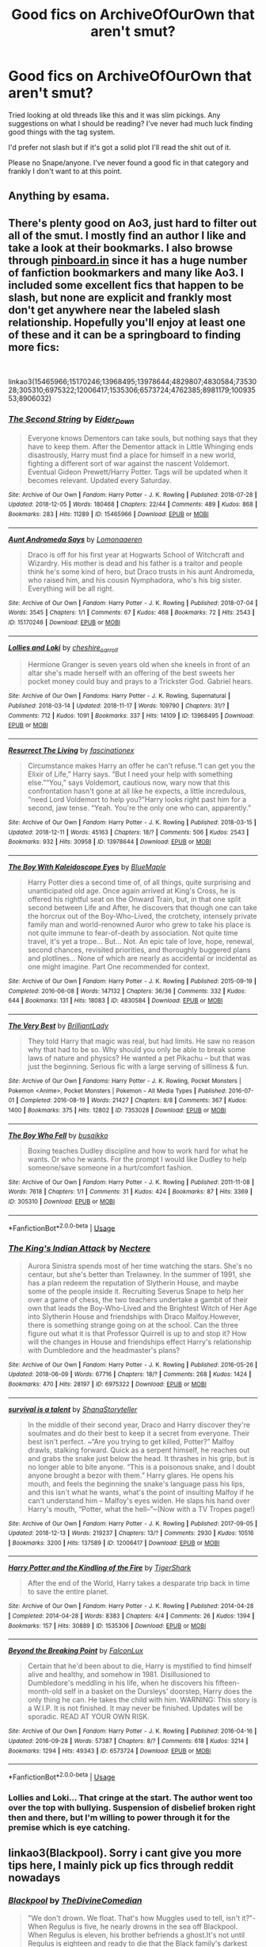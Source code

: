#+TITLE: Good fics on ArchiveOfOurOwn that aren't smut?

* Good fics on ArchiveOfOurOwn that aren't smut?
:PROPERTIES:
:Author: UnusuallyUpbeat
:Score: 16
:DateUnix: 1545480895.0
:DateShort: 2018-Dec-22
:FlairText: Request
:END:
Tried looking at old threads like this and it was slim pickings. Any suggestions on what I should be reading? I've never had much luck finding good things with the tag system.

I'd prefer not slash but if it's got a solid plot I'll read the shit out of it.

Please no Snape/anyone. I've never found a good fic in that category and frankly I don't want to at this point.


** Anything by esama.
:PROPERTIES:
:Author: Jahoan
:Score: 18
:DateUnix: 1545483580.0
:DateShort: 2018-Dec-22
:END:


** There's plenty good on Ao3, just hard to filter out all of the smut. I mostly find an author I like and take a look at their bookmarks. I also browse through [[https://pinboard.in][pinboard.in]] since it has a huge number of fanfiction bookmarkers and many like Ao3. I included some excellent fics that happen to be slash, but none are explicit and frankly most don't get anywhere near the labeled slash relationship. Hopefully you'll enjoy at least one of these and it can be a springboard to finding more fics:

​

linkao3(15465966;15170246;13968495;13978644;4829807;4830584;7353028;305310;6975322;12006417;1535306;6573724;4762385;8981179;10093553;8906032)
:PROPERTIES:
:Author: tpyrene
:Score: 7
:DateUnix: 1545495830.0
:DateShort: 2018-Dec-22
:END:

*** [[https://archiveofourown.org/works/15465966][*/The Second String/*]] by [[https://www.archiveofourown.org/users/Eider_Down/pseuds/Eider_Down][/Eider_Down/]]

#+begin_quote
  Everyone knows Dementors can take souls, but nothing says that they have to keep them. After the Dementor attack in Little Whinging ends disastrously, Harry must find a place for himself in a new world, fighting a different sort of war against the nascent Voldemort. Eventual Gideon Prewett/Harry Potter. Tags will be updated when it becomes relevant. Updated every Saturday.
#+end_quote

^{/Site/:} ^{Archive} ^{of} ^{Our} ^{Own} ^{*|*} ^{/Fandom/:} ^{Harry} ^{Potter} ^{-} ^{J.} ^{K.} ^{Rowling} ^{*|*} ^{/Published/:} ^{2018-07-28} ^{*|*} ^{/Updated/:} ^{2018-12-05} ^{*|*} ^{/Words/:} ^{180468} ^{*|*} ^{/Chapters/:} ^{22/44} ^{*|*} ^{/Comments/:} ^{489} ^{*|*} ^{/Kudos/:} ^{868} ^{*|*} ^{/Bookmarks/:} ^{283} ^{*|*} ^{/Hits/:} ^{11289} ^{*|*} ^{/ID/:} ^{15465966} ^{*|*} ^{/Download/:} ^{[[https://archiveofourown.org/downloads/Ei/Eider_Down/15465966/The%20Second%20String.epub?updated_at=1544060104][EPUB]]} ^{or} ^{[[https://archiveofourown.org/downloads/Ei/Eider_Down/15465966/The%20Second%20String.mobi?updated_at=1544060104][MOBI]]}

--------------

[[https://archiveofourown.org/works/15170246][*/Aunt Andromeda Says/*]] by [[https://www.archiveofourown.org/users/Lomonaaeren/pseuds/Lomonaaeren][/Lomonaaeren/]]

#+begin_quote
  Draco is off for his first year at Hogwarts School of Witchcraft and Wizardry. His mother is dead and his father is a traitor and people think he's some kind of hero, but Draco trusts in his aunt Andromeda, who raised him, and his cousin Nymphadora, who's his big sister. Everything will be all right.
#+end_quote

^{/Site/:} ^{Archive} ^{of} ^{Our} ^{Own} ^{*|*} ^{/Fandom/:} ^{Harry} ^{Potter} ^{-} ^{J.} ^{K.} ^{Rowling} ^{*|*} ^{/Published/:} ^{2018-07-04} ^{*|*} ^{/Words/:} ^{3545} ^{*|*} ^{/Chapters/:} ^{1/1} ^{*|*} ^{/Comments/:} ^{67} ^{*|*} ^{/Kudos/:} ^{468} ^{*|*} ^{/Bookmarks/:} ^{72} ^{*|*} ^{/Hits/:} ^{2543} ^{*|*} ^{/ID/:} ^{15170246} ^{*|*} ^{/Download/:} ^{[[https://archiveofourown.org/downloads/Lo/Lomonaaeren/15170246/Aunt%20Andromeda%20Says.epub?updated_at=1530750544][EPUB]]} ^{or} ^{[[https://archiveofourown.org/downloads/Lo/Lomonaaeren/15170246/Aunt%20Andromeda%20Says.mobi?updated_at=1530750544][MOBI]]}

--------------

[[https://archiveofourown.org/works/13968495][*/Lollies and Loki/*]] by [[https://www.archiveofourown.org/users/cheshire_carroll/pseuds/cheshire_carroll][/cheshire_carroll/]]

#+begin_quote
  Hermione Granger is seven years old when she kneels in front of an altar she's made herself with an offering of the best sweets her pocket money could buy and prays to a Trickster God. Gabriel hears.
#+end_quote

^{/Site/:} ^{Archive} ^{of} ^{Our} ^{Own} ^{*|*} ^{/Fandoms/:} ^{Harry} ^{Potter} ^{-} ^{J.} ^{K.} ^{Rowling,} ^{Supernatural} ^{*|*} ^{/Published/:} ^{2018-03-14} ^{*|*} ^{/Updated/:} ^{2018-11-17} ^{*|*} ^{/Words/:} ^{109790} ^{*|*} ^{/Chapters/:} ^{31/?} ^{*|*} ^{/Comments/:} ^{712} ^{*|*} ^{/Kudos/:} ^{1091} ^{*|*} ^{/Bookmarks/:} ^{337} ^{*|*} ^{/Hits/:} ^{14109} ^{*|*} ^{/ID/:} ^{13968495} ^{*|*} ^{/Download/:} ^{[[https://archiveofourown.org/downloads/ch/cheshire_carroll/13968495/Lollies%20and%20Loki.epub?updated_at=1542439079][EPUB]]} ^{or} ^{[[https://archiveofourown.org/downloads/ch/cheshire_carroll/13968495/Lollies%20and%20Loki.mobi?updated_at=1542439079][MOBI]]}

--------------

[[https://archiveofourown.org/works/13978644][*/Resurrect The Living/*]] by [[https://www.archiveofourown.org/users/fascinationex/pseuds/fascinationex][/fascinationex/]]

#+begin_quote
  Circumstance makes Harry an offer he can't refuse.“I can get you the Elixir of Life,” Harry says. “But I need your help with something else.”“You,” says Voldemort, cautious now, wary now that this confrontation hasn't gone at all like he expects, a little incredulous, “need Lord Voldemort to help you?”Harry looks right past him for a second, jaw tense. “Yeah. You're the only one who can, apparently.”
#+end_quote

^{/Site/:} ^{Archive} ^{of} ^{Our} ^{Own} ^{*|*} ^{/Fandom/:} ^{Harry} ^{Potter} ^{-} ^{J.} ^{K.} ^{Rowling} ^{*|*} ^{/Published/:} ^{2018-03-15} ^{*|*} ^{/Updated/:} ^{2018-12-11} ^{*|*} ^{/Words/:} ^{45163} ^{*|*} ^{/Chapters/:} ^{18/?} ^{*|*} ^{/Comments/:} ^{506} ^{*|*} ^{/Kudos/:} ^{2543} ^{*|*} ^{/Bookmarks/:} ^{932} ^{*|*} ^{/Hits/:} ^{30958} ^{*|*} ^{/ID/:} ^{13978644} ^{*|*} ^{/Download/:} ^{[[https://archiveofourown.org/downloads/fa/fascinationex/13978644/Resurrect%20The%20Living.epub?updated_at=1544517188][EPUB]]} ^{or} ^{[[https://archiveofourown.org/downloads/fa/fascinationex/13978644/Resurrect%20The%20Living.mobi?updated_at=1544517188][MOBI]]}

--------------

[[https://archiveofourown.org/works/4830584][*/The Boy With Kaleidoscope Eyes/*]] by [[https://www.archiveofourown.org/users/BlueMaple/pseuds/BlueMaple][/BlueMaple/]]

#+begin_quote
  Harry Potter dies a second time of, of all things, quite surprising and unanticipated old age. Once again arrived at King's Cross, he is offered his rightful seat on the Onward Train, but, in that one split second between Life and After, he discovers that though one can take the horcrux out of the Boy-Who-Lived, the crotchety, intensely private family man and world-renowned Auror who grew to take his place is not quite immune to fear-of-death by association. Not quite time travel, it's yet a trope... But... Not. An epic tale of love, hope, renewal, second chances, revisited priorities, and thoroughly buggered plans and plotlines... None of which are nearly as accidental or incidental as one might imagine. Part One recommended for context.
#+end_quote

^{/Site/:} ^{Archive} ^{of} ^{Our} ^{Own} ^{*|*} ^{/Fandom/:} ^{Harry} ^{Potter} ^{-} ^{J.} ^{K.} ^{Rowling} ^{*|*} ^{/Published/:} ^{2015-09-19} ^{*|*} ^{/Completed/:} ^{2016-06-08} ^{*|*} ^{/Words/:} ^{147132} ^{*|*} ^{/Chapters/:} ^{36/36} ^{*|*} ^{/Comments/:} ^{332} ^{*|*} ^{/Kudos/:} ^{644} ^{*|*} ^{/Bookmarks/:} ^{131} ^{*|*} ^{/Hits/:} ^{18083} ^{*|*} ^{/ID/:} ^{4830584} ^{*|*} ^{/Download/:} ^{[[https://archiveofourown.org/downloads/Bl/BlueMaple/4830584/The%20Boy%20With%20Kaleidoscope.epub?updated_at=1543590195][EPUB]]} ^{or} ^{[[https://archiveofourown.org/downloads/Bl/BlueMaple/4830584/The%20Boy%20With%20Kaleidoscope.mobi?updated_at=1543590195][MOBI]]}

--------------

[[https://archiveofourown.org/works/7353028][*/The Very Best/*]] by [[https://www.archiveofourown.org/users/BrilliantLady/pseuds/BrilliantLady][/BrilliantLady/]]

#+begin_quote
  They told Harry that magic was real, but had limits. He saw no reason why that had to be so. Why should you only be able to break some laws of nature and physics? He wanted a pet Pikachu -- but that was just the beginning. Serious fic with a large serving of silliness & fun.
#+end_quote

^{/Site/:} ^{Archive} ^{of} ^{Our} ^{Own} ^{*|*} ^{/Fandoms/:} ^{Harry} ^{Potter} ^{-} ^{J.} ^{K.} ^{Rowling,} ^{Pocket} ^{Monsters} ^{|} ^{Pokemon} ^{<Anime>,} ^{Pocket} ^{Monsters} ^{|} ^{Pokemon} ^{-} ^{All} ^{Media} ^{Types} ^{*|*} ^{/Published/:} ^{2016-07-01} ^{*|*} ^{/Completed/:} ^{2016-08-19} ^{*|*} ^{/Words/:} ^{21427} ^{*|*} ^{/Chapters/:} ^{8/8} ^{*|*} ^{/Comments/:} ^{367} ^{*|*} ^{/Kudos/:} ^{1400} ^{*|*} ^{/Bookmarks/:} ^{375} ^{*|*} ^{/Hits/:} ^{12802} ^{*|*} ^{/ID/:} ^{7353028} ^{*|*} ^{/Download/:} ^{[[https://archiveofourown.org/downloads/Br/BrilliantLady/7353028/The%20Very%20Best.epub?updated_at=1543817374][EPUB]]} ^{or} ^{[[https://archiveofourown.org/downloads/Br/BrilliantLady/7353028/The%20Very%20Best.mobi?updated_at=1543817374][MOBI]]}

--------------

[[https://archiveofourown.org/works/305310][*/The Boy Who Fell/*]] by [[https://www.archiveofourown.org/users/busaikko/pseuds/busaikko][/busaikko/]]

#+begin_quote
  Boxing teaches Dudley discipline and how to work hard for what he wants. Or who he wants. For the prompt I would like Dudley to help someone/save someone in a hurt/comfort fashion.
#+end_quote

^{/Site/:} ^{Archive} ^{of} ^{Our} ^{Own} ^{*|*} ^{/Fandom/:} ^{Harry} ^{Potter} ^{-} ^{J.} ^{K.} ^{Rowling} ^{*|*} ^{/Published/:} ^{2011-11-08} ^{*|*} ^{/Words/:} ^{7618} ^{*|*} ^{/Chapters/:} ^{1/1} ^{*|*} ^{/Comments/:} ^{31} ^{*|*} ^{/Kudos/:} ^{424} ^{*|*} ^{/Bookmarks/:} ^{87} ^{*|*} ^{/Hits/:} ^{3369} ^{*|*} ^{/ID/:} ^{305310} ^{*|*} ^{/Download/:} ^{[[https://archiveofourown.org/downloads/bu/busaikko/305310/The%20Boy%20Who%20Fell.epub?updated_at=1387606424][EPUB]]} ^{or} ^{[[https://archiveofourown.org/downloads/bu/busaikko/305310/The%20Boy%20Who%20Fell.mobi?updated_at=1387606424][MOBI]]}

--------------

*FanfictionBot*^{2.0.0-beta} | [[https://github.com/tusing/reddit-ffn-bot/wiki/Usage][Usage]]
:PROPERTIES:
:Author: FanfictionBot
:Score: 2
:DateUnix: 1545496037.0
:DateShort: 2018-Dec-22
:END:


*** [[https://archiveofourown.org/works/6975322][*/The King's Indian Attack/*]] by [[https://www.archiveofourown.org/users/Nectere/pseuds/Nectere][/Nectere/]]

#+begin_quote
  Aurora Sinistra spends most of her time watching the stars. She's no centaur, but she's better than Trelawney. In the summer of 1991, she has a plan redeem the reputation of Slytherin House, and maybe some of the people inside it. Recruiting Severus Snape to help her over a game of chess, the two teachers undertake a gambit of their own that leads the Boy-Who-Lived and the Brightest Witch of Her Age into Slytherin House and friendships with Draco Malfoy.However, there is something strange going on at the school. Can the three figure out what it is that Professor Quirrell is up to and stop it? How will the changes in House and friendships effect Harry's relationship with Dumbledore and the headmaster's plans?
#+end_quote

^{/Site/:} ^{Archive} ^{of} ^{Our} ^{Own} ^{*|*} ^{/Fandom/:} ^{Harry} ^{Potter} ^{-} ^{J.} ^{K.} ^{Rowling} ^{*|*} ^{/Published/:} ^{2016-05-26} ^{*|*} ^{/Updated/:} ^{2018-06-09} ^{*|*} ^{/Words/:} ^{67716} ^{*|*} ^{/Chapters/:} ^{18/?} ^{*|*} ^{/Comments/:} ^{268} ^{*|*} ^{/Kudos/:} ^{1424} ^{*|*} ^{/Bookmarks/:} ^{470} ^{*|*} ^{/Hits/:} ^{28197} ^{*|*} ^{/ID/:} ^{6975322} ^{*|*} ^{/Download/:} ^{[[https://archiveofourown.org/downloads/Ne/Nectere/6975322/The%20Kings%20Indian%20Attack.epub?updated_at=1528519957][EPUB]]} ^{or} ^{[[https://archiveofourown.org/downloads/Ne/Nectere/6975322/The%20Kings%20Indian%20Attack.mobi?updated_at=1528519957][MOBI]]}

--------------

[[https://archiveofourown.org/works/12006417][*/survival is a talent/*]] by [[https://www.archiveofourown.org/users/ShanaStoryteller/pseuds/ShanaStoryteller][/ShanaStoryteller/]]

#+begin_quote
  In the middle of their second year, Draco and Harry discover they're soulmates and do their best to keep it a secret from everyone. Their best isn't perfect. ~“Are you trying to get killed, Potter?” Malfoy drawls, stalking forward. Quick as a serpent himself, he reaches out and grabs the snake just below the head. It thrashes in his grip, but is no longer able to bite anyone. “This is a poisonous snake, and I doubt anyone brought a bezor with them.” Harry glares. He opens his mouth, and feels the beginning the snake's language pass his lips, and this isn't what he wants, what's the point of insulting Malfoy if he can't understand him -- Malfoy's eyes widen. He slaps his hand over Harry's mouth, “Potter, what the hell--”~(Now with a TV Tropes page!)
#+end_quote

^{/Site/:} ^{Archive} ^{of} ^{Our} ^{Own} ^{*|*} ^{/Fandom/:} ^{Harry} ^{Potter} ^{-} ^{J.} ^{K.} ^{Rowling} ^{*|*} ^{/Published/:} ^{2017-09-05} ^{*|*} ^{/Updated/:} ^{2018-12-13} ^{*|*} ^{/Words/:} ^{219237} ^{*|*} ^{/Chapters/:} ^{13/?} ^{*|*} ^{/Comments/:} ^{2930} ^{*|*} ^{/Kudos/:} ^{10516} ^{*|*} ^{/Bookmarks/:} ^{3200} ^{*|*} ^{/Hits/:} ^{137589} ^{*|*} ^{/ID/:} ^{12006417} ^{*|*} ^{/Download/:} ^{[[https://archiveofourown.org/downloads/Sh/ShanaStoryteller/12006417/survival%20is%20a%20talent.epub?updated_at=1544939603][EPUB]]} ^{or} ^{[[https://archiveofourown.org/downloads/Sh/ShanaStoryteller/12006417/survival%20is%20a%20talent.mobi?updated_at=1544939603][MOBI]]}

--------------

[[https://archiveofourown.org/works/1535306][*/Harry Potter and the Kindling of the Fire/*]] by [[https://www.archiveofourown.org/users/TigerShark/pseuds/TigerShark][/TigerShark/]]

#+begin_quote
  After the end of the World, Harry takes a desparate trip back in time to save the entire planet.
#+end_quote

^{/Site/:} ^{Archive} ^{of} ^{Our} ^{Own} ^{*|*} ^{/Fandom/:} ^{Harry} ^{Potter} ^{-} ^{J.} ^{K.} ^{Rowling} ^{*|*} ^{/Published/:} ^{2014-04-28} ^{*|*} ^{/Completed/:} ^{2014-04-28} ^{*|*} ^{/Words/:} ^{8383} ^{*|*} ^{/Chapters/:} ^{4/4} ^{*|*} ^{/Comments/:} ^{26} ^{*|*} ^{/Kudos/:} ^{1394} ^{*|*} ^{/Bookmarks/:} ^{157} ^{*|*} ^{/Hits/:} ^{30889} ^{*|*} ^{/ID/:} ^{1535306} ^{*|*} ^{/Download/:} ^{[[https://archiveofourown.org/downloads/Ti/TigerShark/1535306/Harry%20Potter%20and%20the%20Kindling.epub?updated_at=1496772459][EPUB]]} ^{or} ^{[[https://archiveofourown.org/downloads/Ti/TigerShark/1535306/Harry%20Potter%20and%20the%20Kindling.mobi?updated_at=1496772459][MOBI]]}

--------------

[[https://archiveofourown.org/works/6573724][*/Beyond the Breaking Point/*]] by [[https://www.archiveofourown.org/users/FalconLux/pseuds/FalconLux][/FalconLux/]]

#+begin_quote
  Certain that he'd been about to die, Harry is mystified to find himself alive and healthy, and somehow in 1981. Disillusioned to Dumbledore's meddling in his life, when he discovers his fifteen-month-old self in a basket on the Dursleys' doorstep, Harry does the only thing he can. He takes the child with him. WARNING: This story is a W.I.P. It is not finished. It may never be finished. Updates will be sporadic. READ AT YOUR OWN RISK.
#+end_quote

^{/Site/:} ^{Archive} ^{of} ^{Our} ^{Own} ^{*|*} ^{/Fandom/:} ^{Harry} ^{Potter} ^{-} ^{J.} ^{K.} ^{Rowling} ^{*|*} ^{/Published/:} ^{2016-04-16} ^{*|*} ^{/Updated/:} ^{2016-09-28} ^{*|*} ^{/Words/:} ^{57387} ^{*|*} ^{/Chapters/:} ^{8/?} ^{*|*} ^{/Comments/:} ^{618} ^{*|*} ^{/Kudos/:} ^{3214} ^{*|*} ^{/Bookmarks/:} ^{1294} ^{*|*} ^{/Hits/:} ^{49343} ^{*|*} ^{/ID/:} ^{6573724} ^{*|*} ^{/Download/:} ^{[[https://archiveofourown.org/downloads/Fa/FalconLux/6573724/Beyond%20the%20Breaking%20Point.epub?updated_at=1542779141][EPUB]]} ^{or} ^{[[https://archiveofourown.org/downloads/Fa/FalconLux/6573724/Beyond%20the%20Breaking%20Point.mobi?updated_at=1542779141][MOBI]]}

--------------

*FanfictionBot*^{2.0.0-beta} | [[https://github.com/tusing/reddit-ffn-bot/wiki/Usage][Usage]]
:PROPERTIES:
:Author: FanfictionBot
:Score: 2
:DateUnix: 1545496050.0
:DateShort: 2018-Dec-22
:END:


*** Lollies and Loki... That cringe at the start. The author went too over the top with bullying. Suspension of disbelief broken right then and there, but I'm willing to power through it for the premise which is eye catching.
:PROPERTIES:
:Score: 2
:DateUnix: 1545510789.0
:DateShort: 2018-Dec-23
:END:


** linkao3(Blackpool). Sorry i cant give you more tips here, I mainly pick up fics through reddit nowadays
:PROPERTIES:
:Author: natus92
:Score: 5
:DateUnix: 1545484460.0
:DateShort: 2018-Dec-22
:END:

*** [[https://archiveofourown.org/works/14760663][*/Blackpool/*]] by [[https://www.archiveofourown.org/users/TheDivineComedian/pseuds/TheDivineComedian][/TheDivineComedian/]]

#+begin_quote
  "We don't drown. We float. That's how Muggles used to tell, isn't it?"-When Regulus is five, he nearly drowns in the sea off Blackpool. When Regulus is eleven, his brother befriends a ghost.It's not until Regulus is eighteen and ready to die that the Black family's darkest secret finally unravels. It might, perhaps, change everything.(A coming-of-age story with mind magic, star charting, pink petit-fours, two diaries, and a ghost.)[Edit: SPOILERS in the comments.]
#+end_quote

^{/Site/:} ^{Archive} ^{of} ^{Our} ^{Own} ^{*|*} ^{/Fandom/:} ^{Harry} ^{Potter} ^{-} ^{J.} ^{K.} ^{Rowling} ^{*|*} ^{/Published/:} ^{2018-05-26} ^{*|*} ^{/Completed/:} ^{2018-07-21} ^{*|*} ^{/Words/:} ^{63190} ^{*|*} ^{/Chapters/:} ^{9/9} ^{*|*} ^{/Comments/:} ^{393} ^{*|*} ^{/Kudos/:} ^{323} ^{*|*} ^{/Bookmarks/:} ^{110} ^{*|*} ^{/Hits/:} ^{4940} ^{*|*} ^{/ID/:} ^{14760663} ^{*|*} ^{/Download/:} ^{[[https://archiveofourown.org/downloads/Th/TheDivineComedian/14760663/Blackpool.epub?updated_at=1543359733][EPUB]]} ^{or} ^{[[https://archiveofourown.org/downloads/Th/TheDivineComedian/14760663/Blackpool.mobi?updated_at=1543359733][MOBI]]}

--------------

*FanfictionBot*^{2.0.0-beta} | [[https://github.com/tusing/reddit-ffn-bot/wiki/Usage][Usage]]
:PROPERTIES:
:Author: FanfictionBot
:Score: 2
:DateUnix: 1545484484.0
:DateShort: 2018-Dec-22
:END:


** I have yet to find anything readable aside from the old Teddy Lupin series by Fernwithy, which I can recommend. Other than that you do realize that you can exclude the rating E in your filter and that should take care of most of the smut?
:PROPERTIES:
:Author: nukumiyuki
:Score: 2
:DateUnix: 1545505184.0
:DateShort: 2018-Dec-22
:END:


** Linkao3(Harry Potter and the Problem of Potions). Is a good character driven series that is basically gen. Are you open to crossovers? This was my first time linking so hopefully I did it right.
:PROPERTIES:
:Author: quicksand32
:Score: 2
:DateUnix: 1545506156.0
:DateShort: 2018-Dec-22
:END:

*** [[https://archiveofourown.org/works/10588629][*/Harry Potter and the Problem of Potions/*]] by [[https://www.archiveofourown.org/users/Wyste/pseuds/Wyste][/Wyste/]]

#+begin_quote
  Once upon a time, Harry Potter hid for two hours from Dudley in a chemistry classroom, while a nice graduate student explained about the scientific method and interesting facts about acids. A pebble thrown into the water causes ripples.Contains, in no particular order: magic candymaking, Harry falling in love with a house, evil kitten Draco Malfoy, and Hermione attempting to apply logic to the wizarding world.
#+end_quote

^{/Site/:} ^{Archive} ^{of} ^{Our} ^{Own} ^{*|*} ^{/Fandom/:} ^{Harry} ^{Potter} ^{-} ^{J.} ^{K.} ^{Rowling} ^{*|*} ^{/Published/:} ^{2017-04-10} ^{*|*} ^{/Completed/:} ^{2017-06-11} ^{*|*} ^{/Words/:} ^{184441} ^{*|*} ^{/Chapters/:} ^{162/162} ^{*|*} ^{/Comments/:} ^{3990} ^{*|*} ^{/Kudos/:} ^{4044} ^{*|*} ^{/Bookmarks/:} ^{1217} ^{*|*} ^{/Hits/:} ^{78083} ^{*|*} ^{/ID/:} ^{10588629} ^{*|*} ^{/Download/:} ^{[[https://archiveofourown.org/downloads/Wy/Wyste/10588629/Harry%20Potter%20and%20the%20Problem.epub?updated_at=1545136568][EPUB]]} ^{or} ^{[[https://archiveofourown.org/downloads/Wy/Wyste/10588629/Harry%20Potter%20and%20the%20Problem.mobi?updated_at=1545136568][MOBI]]}

--------------

*FanfictionBot*^{2.0.0-beta} | [[https://github.com/tusing/reddit-ffn-bot/wiki/Usage][Usage]]
:PROPERTIES:
:Author: FanfictionBot
:Score: 2
:DateUnix: 1545506179.0
:DateShort: 2018-Dec-22
:END:


** People must be tired of me recommending these by now, but here goes:

[[https://archiveofourown.org/series/309447][Mischief's Heir]] (Series) by [[https://archiveofourown.org/users/mad_fairy/pseuds/mad_fairy][mad_fairy]] - I don't remember any smut scenes in this. Harry prays to Loki summer after first year. Bashing is only because people take a while to adapt to a more independent Harry, and slash warning is for minor characters. Complete.

[[https://archiveofourown.org/series/719529][Ninja Wizard: The Adventures of Harry Potter, Dimensional Traveler]] (Series) by [[https://archiveofourown.org/users/mad_fairy/pseuds/mad_fairy][mad_fairy]] - There is a little bit of smut in the last two books, but really short scenes and can be easily skipped over. There is a whole book that can be read as a stand alone where Harry goes to the avatar universe and joins Aang and the gang on their adventures. Slash is for Harry. Complete.

[[https://archiveofourown.org/series/863648][Sarcasm and Slytherin]] (Series) by [[https://archiveofourown.org/users/sunmoonandstars/pseuds/sunmoonandstars][sunmoonandstars]] - So far, this has been very age appropriate for pre-teen and young teen relationships i.e. We're in fifth year and there's been barely any dating let alone smut. It is WBWL, James Potter survives/bashing, lots of other bashing, political and Slytherin Harry, etc. but it's very well done.

[[https://archiveofourown.org/works/13414074][The Problem With Soulmarks Is]] by [[https://archiveofourown.org/users/LadyAramisGrey/pseuds/LadyAramisGrey][LadyAramisGrey]] - 69k and nothing romantic yet. "The fiasco that is Harry's life could be summed up in two words --- Avada Kedavra. Those words have haunted him for as long as he can remember, endangering him with their very existence. He'd resigned himself to a life without a soulmate, to pain and sorrow... but then the Blacks happened. Or, one Black in particular. Whose idea was it to let a Black woman invent time travel, anyway?"

[[https://archiveofourown.org/works/15966983][Harriet Potter and the Meddling of The Fates]] by[[https://archiveofourown.org/users/ItCouldAllBeForNothingTommorow/pseuds/ItCouldAllBeForNothingTommorow][ItCouldAllBeForNothingTommorow]] - 107k and no romance yet. Fem Harry is Loki's daughter - this is the best version of this trope I've seen yet and does a really good job of making Voldie be on Harry's side but in a realistic way (for a world filled with magic and Asgardians anyway). I honestly love it and can't wait until the author gets a new charger so that they can go back to writing.
:PROPERTIES:
:Author: 4wallsandawindow
:Score: 2
:DateUnix: 1545522484.0
:DateShort: 2018-Dec-23
:END:


** Linkao3(Holly At Hogwarts)
:PROPERTIES:
:Author: onekrazykat
:Score: 2
:DateUnix: 1545503807.0
:DateShort: 2018-Dec-22
:END:

*** [[https://archiveofourown.org/works/1048010][*/Holly at Hogwarts: Now and Forever/*]] by [[https://www.archiveofourown.org/users/Forest_of_Holly/pseuds/Forest_of_Holly][/Forest_of_Holly/]]

#+begin_quote
  After a near death experience Holly Wycliff learns that she is witch and begins a magical adventure at Hogwarts School of Witchcraft and Wizardry with the next generation of Hogwarts students. This story begins only minutes after Harry Potter and the Deathly Hollows ends.
#+end_quote

^{/Site/:} ^{Archive} ^{of} ^{Our} ^{Own} ^{*|*} ^{/Fandom/:} ^{Harry} ^{Potter} ^{-} ^{J.} ^{K.} ^{Rowling} ^{*|*} ^{/Published/:} ^{2013-11-19} ^{*|*} ^{/Completed/:} ^{2013-12-16} ^{*|*} ^{/Words/:} ^{144518} ^{*|*} ^{/Chapters/:} ^{24/24} ^{*|*} ^{/Comments/:} ^{3} ^{*|*} ^{/Kudos/:} ^{61} ^{*|*} ^{/Bookmarks/:} ^{8} ^{*|*} ^{/Hits/:} ^{1926} ^{*|*} ^{/ID/:} ^{1048010} ^{*|*} ^{/Download/:} ^{[[https://archiveofourown.org/downloads/Fo/Forest_of_Holly/1048010/Holly%20at%20Hogwarts%20Now%20and.epub?updated_at=1540440992][EPUB]]} ^{or} ^{[[https://archiveofourown.org/downloads/Fo/Forest_of_Holly/1048010/Holly%20at%20Hogwarts%20Now%20and.mobi?updated_at=1540440992][MOBI]]}

--------------

*FanfictionBot*^{2.0.0-beta} | [[https://github.com/tusing/reddit-ffn-bot/wiki/Usage][Usage]]
:PROPERTIES:
:Author: FanfictionBot
:Score: 2
:DateUnix: 1545503825.0
:DateShort: 2018-Dec-22
:END:


*** I really did enjoy this one. Currently on book two.
:PROPERTIES:
:Score: 1
:DateUnix: 1545511385.0
:DateShort: 2018-Dec-23
:END:

**** I like the author's additions to magic. They seem organic.
:PROPERTIES:
:Author: onekrazykat
:Score: 2
:DateUnix: 1545511613.0
:DateShort: 2018-Dec-23
:END:


** It Isn't Over Until the Fat Lady Sings

[[https://archiveofourown.org/works/15028631/chapters/34839899]]

It's romance. Rated T.

Centers around a female Jacob's Sibling and Penny Haywood. Post Hogwarts Mystery.
:PROPERTIES:
:Score: 1
:DateUnix: 1545511667.0
:DateShort: 2018-Dec-23
:END:


** Many of the recommendations in this thread can also be found mirrored on FFN. I haven't delved deeply in Ao3 yet, so I can only recommend a few that are exclusive to that site.

- [[https://archiveofourown.org/series/863648][Sarcasm and Slytherin]] - A WBWL Slytherin!Harry fic. Currently in progress on book 5. Book 1 is "[[https://archiveofourown.org/works/12608820][Harry Potter and the Den of Snakes]]".

- [[https://archiveofourown.org/works/3459731][The Two Body Problem]] - Ginny gives the diary horcrux to Hermione in year 2. No romance.

- [[https://archiveofourown.org/works/224284][Hogwarts: A (Marvelous) History, or: Thor and Loki's Excellent Adventure]] - A crossover in which Thor and Loki help to found Hogwarts while masquerading as wizards by the name of "Godric Gryffindor" and "Salazar Slytherin".

linkao3(12608820; 3459731; 224284)
:PROPERTIES:
:Author: chiruochiba
:Score: 1
:DateUnix: 1545523072.0
:DateShort: 2018-Dec-23
:END:

*** [[https://archiveofourown.org/works/12608820][*/Harry Potter and the Den of Snakes/*]] by [[https://www.archiveofourown.org/users/sunmoonandstars/pseuds/sunmoonandstars/users/Chysack/pseuds/Chysack/users/Dhea30/pseuds/Dhea30][/sunmoonandstarsChysackDhea30/]]

#+begin_quote
  After ten years of misery with the Dursleys, Harry Potter learns that he has magic. Except, in this story, it's not a surprise-the only surprise is that there are others like him. Including his twin brother, Julian Potter, the savior of the Wizarding world. This isn't the Harry you think you know.
#+end_quote

^{/Site/:} ^{Archive} ^{of} ^{Our} ^{Own} ^{*|*} ^{/Fandom/:} ^{Harry} ^{Potter} ^{-} ^{J.} ^{K.} ^{Rowling} ^{*|*} ^{/Published/:} ^{2017-11-02} ^{*|*} ^{/Completed/:} ^{2017-11-13} ^{*|*} ^{/Words/:} ^{78245} ^{*|*} ^{/Chapters/:} ^{9/9} ^{*|*} ^{/Comments/:} ^{266} ^{*|*} ^{/Kudos/:} ^{1497} ^{*|*} ^{/Bookmarks/:} ^{237} ^{*|*} ^{/Hits/:} ^{30745} ^{*|*} ^{/ID/:} ^{12608820} ^{*|*} ^{/Download/:} ^{[[https://archiveofourown.org/downloads/su/sunmoonandstars/12608820/Harry%20Potter%20and%20the%20Den.epub?updated_at=1539266701][EPUB]]} ^{or} ^{[[https://archiveofourown.org/downloads/su/sunmoonandstars/12608820/Harry%20Potter%20and%20the%20Den.mobi?updated_at=1539266701][MOBI]]}

--------------

[[https://archiveofourown.org/works/224284][*/Hogwarts: A (Marvelous) History, or: Thor and Loki's Excellent Adventure/*]] by [[https://www.archiveofourown.org/users/altilis/pseuds/altilis][/altilis/]]

#+begin_quote
  Thor and Loki take a vacation in England, circa 990 C.E. They don't intend to stay. None do.
#+end_quote

^{/Site/:} ^{Archive} ^{of} ^{Our} ^{Own} ^{*|*} ^{/Fandoms/:} ^{Thor} ^{<2011>,} ^{Thor} ^{<Comics>,} ^{Harry} ^{Potter} ^{-} ^{J.} ^{K.} ^{Rowling} ^{*|*} ^{/Published/:} ^{2011-07-15} ^{*|*} ^{/Words/:} ^{15580} ^{*|*} ^{/Chapters/:} ^{1/1} ^{*|*} ^{/Comments/:} ^{48} ^{*|*} ^{/Kudos/:} ^{595} ^{*|*} ^{/Bookmarks/:} ^{135} ^{*|*} ^{/Hits/:} ^{13356} ^{*|*} ^{/ID/:} ^{224284} ^{*|*} ^{/Download/:} ^{[[https://archiveofourown.org/downloads/al/altilis/224284/Hogwarts%20A%20Marvelous%20History.epub?updated_at=1387597135][EPUB]]} ^{or} ^{[[https://archiveofourown.org/downloads/al/altilis/224284/Hogwarts%20A%20Marvelous%20History.mobi?updated_at=1387597135][MOBI]]}

--------------

*FanfictionBot*^{2.0.0-beta} | [[https://github.com/tusing/reddit-ffn-bot/wiki/Usage][Usage]]
:PROPERTIES:
:Author: FanfictionBot
:Score: 1
:DateUnix: 1545523091.0
:DateShort: 2018-Dec-23
:END:


** [[https://archiveofourown.org/works/8125531][Hogwarts, to welcome you home]] is my favorite Harry as DADA Professor fic.

[[https://archiveofourown.org/works/12299451/chapters/27959679][Tomorrow and Tomorrow and Tomorrow]] focuses around a conversation between Lupin and Hermione. Set early on in DH.

[[https://archiveofourown.org/works/14842689/chapters/34356255?view_adult=true][Employee of the Month]] follows Remus after the death of James and Lily as he attempts to live in the muggle world.

[[https://archiveofourown.org/works/9167785/chapters/20815621][The Man Who Lived]] is slash, but very plot heavy. Unique story line and original characters that you come to know and care for as much as the familar characters we all know. I'd read the authors note before starting, however, as certain topics may be triggering to some.
:PROPERTIES:
:Author: LittleMissPeachy6
:Score: 1
:DateUnix: 1545531348.0
:DateShort: 2018-Dec-23
:END:
